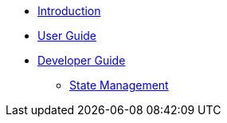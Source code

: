 * xref:introduction.adoc[Introduction]
* xref:user-guide/index.adoc[User Guide]
* xref:developer-guide/index.adoc[Developer Guide]
** xref:developer-guide/state-management.adoc[State Management]